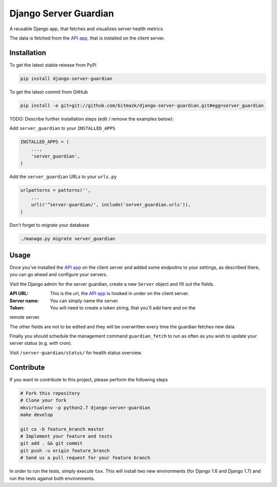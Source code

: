 Django Server Guardian
======================

A reusable Django app, that fetches and visualizes server health metrics.

The data is fetched from the `API app`_, that is installed on the client server.

Installation
------------

To get the latest stable release from PyPi

.. code-block:: bash

    pip install django-server-guardian

To get the latest commit from GitHub

.. code-block:: bash

    pip install -e git+git://github.com/bitmazk/django-server-guardian.git#egg=server_guardian

TODO: Describe further installation steps (edit / remove the examples below):

Add ``server_guardian`` to your ``INSTALLED_APPS``

.. code-block:: python

    INSTALLED_APPS = (
        ...,
        'server_guardian',
    )

Add the ``server_guardian`` URLs to your ``urls.py``

.. code-block:: python

    urlpatterns = patterns('',
        ...
        url(r'^server-guardian/', include('server_guardian.urls')),
    )


Don't forget to migrate your database

.. code-block:: bash

    ./manage.py migrate server_guardian


Usage
-----

Once you've installed the `API app`_ on the client server and added some
endpoitns to your settings, as described there, you can go ahead and configure
your servers.

Visit the Django admin for the server guardian, create a new ``Server`` object
and fill out the fields.

:API URL: This is the url, the `API app`_ is hooked in under on the client server.
:Server name: You can simply name the server.
:Token: You will need to create a token string, that you'll add here and on the
remote server.

The other fields are not to be edited and they will be overwritten every time the
guardian fetches new data.

Finally you should schedule the management command ``guardian_fetch`` to run
as often as you wish to update your server status (e.g. with cron).

Visit ``/server-guardian/status/`` for health status overview.


Contribute
----------

If you want to contribute to this project, please perform the following steps

.. code-block:: bash

    # Fork this repository
    # Clone your fork
    mkvirtualenv -p python2.7 django-server-guardian
    make develop

    git co -b feature_branch master
    # Implement your feature and tests
    git add . && git commit
    git push -u origin feature_branch
    # Send us a pull request for your feature branch

In order to run the tests, simply execute ``tox``. This will install two new
environments (for Django 1.6 and Django 1.7) and run the tests against both
environments.

.. _API app: https://github.com/bitmazk/django-server-guardian-api
